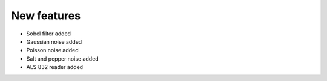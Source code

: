 New features
------------
- Sobel filter added
- Gaussian noise added
- Poisson noise added
- Salt and pepper noise added
- ALS 832 reader added
